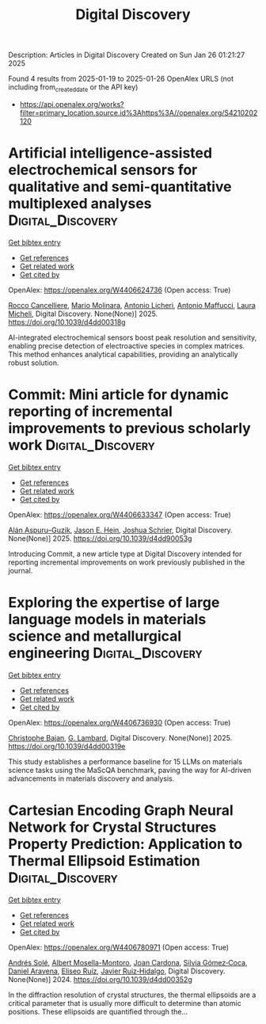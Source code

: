 #+TITLE: Digital Discovery
Description: Articles in Digital Discovery
Created on Sun Jan 26 01:21:27 2025

Found 4 results from 2025-01-19 to 2025-01-26
OpenAlex URLS (not including from_created_date or the API key)
- [[https://api.openalex.org/works?filter=primary_location.source.id%3Ahttps%3A//openalex.org/S4210202120]]

* Artificial intelligence-assisted electrochemical sensors for qualitative and semi-quantitative multiplexed analyses  :Digital_Discovery:
:PROPERTIES:
:UUID: https://openalex.org/W4406624736
:TOPICS: Advanced Chemical Sensor Technologies, Electrochemical Analysis and Applications, Analytical Chemistry and Sensors
:PUBLICATION_DATE: 2025-01-01
:END:    
    
[[elisp:(doi-add-bibtex-entry "https://doi.org/10.1039/d4dd00318g")][Get bibtex entry]] 

- [[elisp:(progn (xref--push-markers (current-buffer) (point)) (oa--referenced-works "https://openalex.org/W4406624736"))][Get references]]
- [[elisp:(progn (xref--push-markers (current-buffer) (point)) (oa--related-works "https://openalex.org/W4406624736"))][Get related work]]
- [[elisp:(progn (xref--push-markers (current-buffer) (point)) (oa--cited-by-works "https://openalex.org/W4406624736"))][Get cited by]]

OpenAlex: https://openalex.org/W4406624736 (Open access: True)
    
[[https://openalex.org/A5058125850][Rocco Cancelliere]], [[https://openalex.org/A5042992044][Mario Molinara]], [[https://openalex.org/A5115952078][Antonio Licheri]], [[https://openalex.org/A5013630291][Antonio Maffucci]], [[https://openalex.org/A5038991488][Laura Micheli]], Digital Discovery. None(None)] 2025. https://doi.org/10.1039/d4dd00318g 
     
AI-integrated electrochemical sensors boost peak resolution and sensitivity, enabling precise detection of electroactive species in complex matrices. This method enhances analytical capabilities, providing an analytically robust solution.    

    

* Commit: Mini article for dynamic reporting of incremental improvements to previous scholarly work  :Digital_Discovery:
:PROPERTIES:
:UUID: https://openalex.org/W4406633347
:TOPICS: scientometrics and bibliometrics research
:PUBLICATION_DATE: 2025-01-01
:END:    
    
[[elisp:(doi-add-bibtex-entry "https://doi.org/10.1039/d4dd90053g")][Get bibtex entry]] 

- [[elisp:(progn (xref--push-markers (current-buffer) (point)) (oa--referenced-works "https://openalex.org/W4406633347"))][Get references]]
- [[elisp:(progn (xref--push-markers (current-buffer) (point)) (oa--related-works "https://openalex.org/W4406633347"))][Get related work]]
- [[elisp:(progn (xref--push-markers (current-buffer) (point)) (oa--cited-by-works "https://openalex.org/W4406633347"))][Get cited by]]

OpenAlex: https://openalex.org/W4406633347 (Open access: True)
    
[[https://openalex.org/A5071495561][Alán Aspuru–Guzik]], [[https://openalex.org/A5003345103][Jason E. Hein]], [[https://openalex.org/A5073376584][Joshua Schrier]], Digital Discovery. None(None)] 2025. https://doi.org/10.1039/d4dd90053g 
     
Introducing Commit, a new article type at Digital Discovery intended for reporting incremental improvements on work previously published in the journal.    

    

* Exploring the expertise of large language models in materials science and metallurgical engineering  :Digital_Discovery:
:PROPERTIES:
:UUID: https://openalex.org/W4406736930
:TOPICS: Machine Learning in Materials Science
:PUBLICATION_DATE: 2025-01-01
:END:    
    
[[elisp:(doi-add-bibtex-entry "https://doi.org/10.1039/d4dd00319e")][Get bibtex entry]] 

- [[elisp:(progn (xref--push-markers (current-buffer) (point)) (oa--referenced-works "https://openalex.org/W4406736930"))][Get references]]
- [[elisp:(progn (xref--push-markers (current-buffer) (point)) (oa--related-works "https://openalex.org/W4406736930"))][Get related work]]
- [[elisp:(progn (xref--push-markers (current-buffer) (point)) (oa--cited-by-works "https://openalex.org/W4406736930"))][Get cited by]]

OpenAlex: https://openalex.org/W4406736930 (Open access: True)
    
[[https://openalex.org/A5099055459][Christophe Bajan]], [[https://openalex.org/A5038826078][G. Lambard]], Digital Discovery. None(None)] 2025. https://doi.org/10.1039/d4dd00319e 
     
This study establishes a performance baseline for 15 LLMs on materials science tasks using the MaScQA benchmark, paving the way for AI-driven advancements in materials discovery and analysis.    

    

* Cartesian Encoding Graph Neural Network for Crystal Structures Property Prediction: Application to Thermal Ellipsoid Estimation  :Digital_Discovery:
:PROPERTIES:
:UUID: https://openalex.org/W4406780971
:TOPICS: Machine Learning in Materials Science, X-ray Diffraction in Crystallography
:PUBLICATION_DATE: 2024-01-01
:END:    
    
[[elisp:(doi-add-bibtex-entry "https://doi.org/10.1039/d4dd00352g")][Get bibtex entry]] 

- [[elisp:(progn (xref--push-markers (current-buffer) (point)) (oa--referenced-works "https://openalex.org/W4406780971"))][Get references]]
- [[elisp:(progn (xref--push-markers (current-buffer) (point)) (oa--related-works "https://openalex.org/W4406780971"))][Get related work]]
- [[elisp:(progn (xref--push-markers (current-buffer) (point)) (oa--cited-by-works "https://openalex.org/W4406780971"))][Get cited by]]

OpenAlex: https://openalex.org/W4406780971 (Open access: True)
    
[[https://openalex.org/A5017033956][Andrés Solé]], [[https://openalex.org/A5058044668][Albert Mosella-Montoro]], [[https://openalex.org/A5003083262][Joan Cardona]], [[https://openalex.org/A5024125935][Silvia Gómez‐Coca]], [[https://openalex.org/A5018744997][Daniel Aravena]], [[https://openalex.org/A5056424118][Eliseo Ruíz]], [[https://openalex.org/A5085613617][Javier Ruiz‐Hidalgo]], Digital Discovery. None(None)] 2024. https://doi.org/10.1039/d4dd00352g 
     
In the diffraction resolution of crystal structures, the thermal ellipsoids are a critical parameter that is usually more difficult to determine than atomic positions. These ellipsoids are quantified through the...    

    
